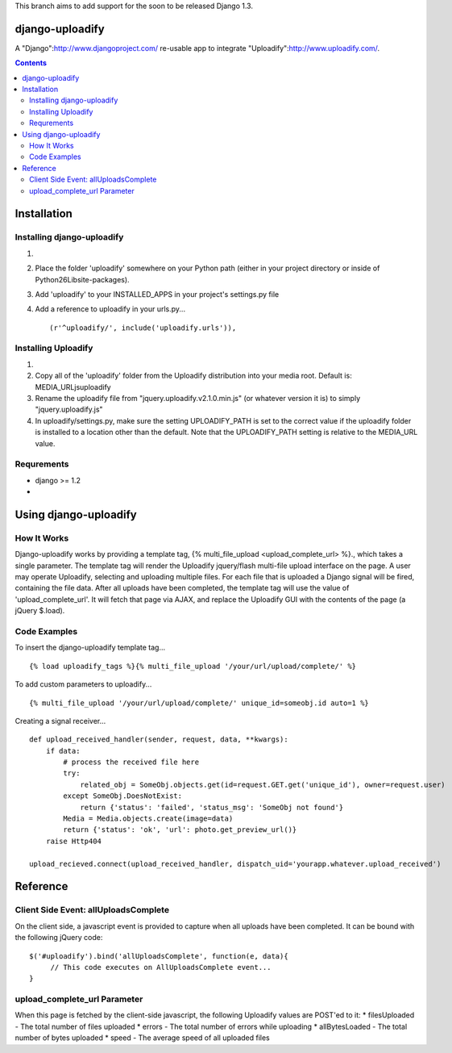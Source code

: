 This branch aims to add support for the soon to be released Django 1.3.

django-uploadify
================

A "Django":http://www.djangoproject.com/ re-usable app to integrate "Uploadify":http://www.uploadify.com/.

.. contents::

Installation
============

Installing django-uploadify
---------------------------

#) .. _"Download django-uploadify": http://github.com/tstone/django-uploadify/downloads
#) Place the folder 'uploadify' somewhere on your Python path (either in your project directory or inside of Python26\Lib\site-packages\).
#) Add 'uploadify' to your INSTALLED_APPS in your project's settings.py file
#) Add a reference to uploadify in your urls.py... ::

    (r'^uploadify/', include('uploadify.urls')),

Installing Uploadify
--------------------

#) .. _"Download uploadify": http://www.uploadify.com/
#) Copy all of the 'uploadify' folder from the Uploadify distribution into your media root.  Default is: MEDIA_URL\js\uploadify\
#) Rename the uploadify file from "jquery.uploadify.v2.1.0.min.js" (or whatever version it is) to simply "jquery.uploadify.js"
#) In uploadify/settings.py, make sure the setting UPLOADIFY_PATH is set to the correct value if the uploadify folder is installed to a location other than the default.  Note that the UPLOADIFY_PATH setting is relative to the MEDIA_URL value.

Requrements
-----------

* django >= 1.2
* .. _django-misc: https://github.com/ilblackdragon/django-misc/

Using django-uploadify
======================

How It Works
------------

Django-uploadify works by providing a template tag, {% multi_file_upload <upload_complete_url> %}., which takes a single parameter.  The template tag will render the Uploadify jquery/flash multi-file upload interface on the page.  A user may operate Uploadify, selecting and uploading multiple files.  For each file that is uploaded a Django signal will be fired, containing the file data.  After all uploads have been completed, the template tag will use the value of 'upload_complete_url'.  It will fetch that page via AJAX, and replace the Uploadify GUI with the contents of the page (a jQuery $.load).

Code Examples
-------------

To insert the django-uploadify template tag... ::
    
    {% load uploadify_tags %}{% multi_file_upload '/your/url/upload/complete/' %}

To add custom parameters to uploadify... ::
    
    {% multi_file_upload '/your/url/upload/complete/' unique_id=someobj.id auto=1 %}

Creating a signal receiver... ::

    def upload_received_handler(sender, request, data, **kwargs):
        if data:
            # process the received file here
            try:
                related_obj = SomeObj.objects.get(id=request.GET.get('unique_id'), owner=request.user)
            except SomeObj.DoesNotExist:
                return {'status': 'failed', 'status_msg': 'SomeObj not found'}
            Media = Media.objects.create(image=data)
            return {'status': 'ok', 'url': photo.get_preview_url()}
        raise Http404

    upload_recieved.connect(upload_received_handler, dispatch_uid='yourapp.whatever.upload_received')


Reference
=========

Client Side Event:  allUploadsComplete
--------------------------------------
On the client side, a javascript event is provided to capture when all uploads have been completed.  It can be bound with the following jQuery code: ::

    $('#uploadify').bind('allUploadsComplete', function(e, data){
         // This code executes on AllUploadsComplete event...
    }

upload_complete_url Parameter
-----------------------------
When this page is fetched by the client-side javascript, the following Uploadify values are POST'ed to it:
* filesUploaded - The total number of files uploaded
* errors - The total number of errors while uploading
* allBytesLoaded - The total number of bytes uploaded
* speed - The average speed of all uploaded files
